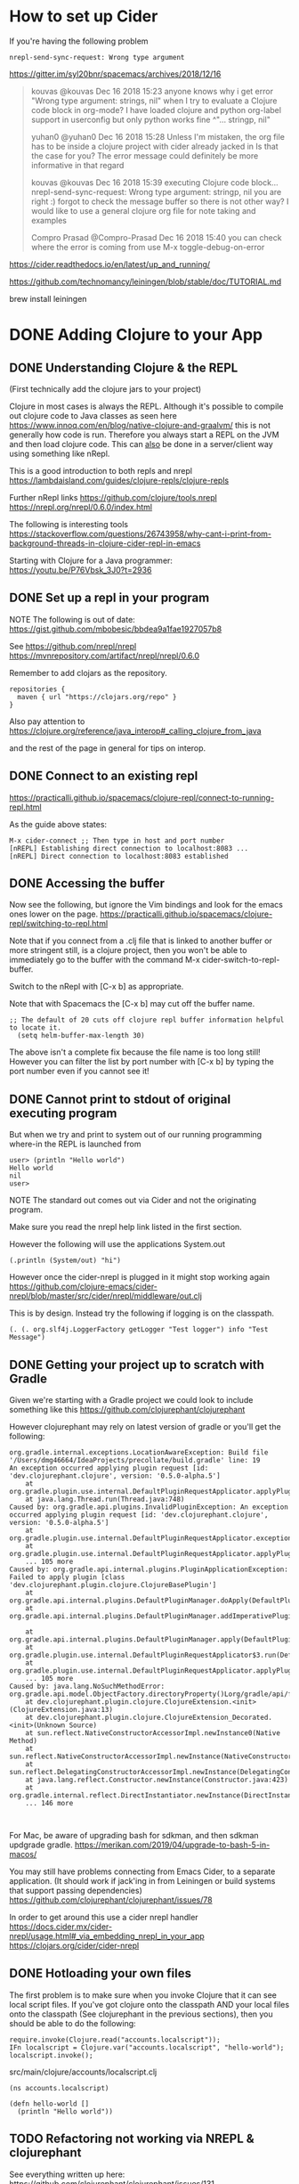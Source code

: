 * How to set up Cider

If you're having the following problem

#+begin_src 
nrepl-send-sync-request: Wrong type argument
#+end_src

https://gitter.im/syl20bnr/spacemacs/archives/2018/12/16

#+begin_quote
kouvas @kouvas Dec 16 2018 15:23
anyone knows why i get error "Wrong type argument: strings, nil" when I try to evaluate a Clojure code block in org-mode? I have loaded clojure and python org-label support in userconfig but only python works fine
^"... stringp, nil"

yuhan0 @yuhan0 Dec 16 2018 15:28
Unless I'm mistaken, the org file has to be inside a clojure project with cider already jacked in
Is that the case for you? The error message could definitely be more informative in that regard

kouvas @kouvas Dec 16 2018 15:39
executing Clojure code block...
nrepl-send-sync-request: Wrong type argument: stringp, nil
you are right :) forgot to check the message buffer
so there is not other way? I would like to use a general clojure org file for note taking and examples

Compro Prasad @Compro-Prasad Dec 16 2018 15:40
you can check where the error is coming from
use M-x toggle-debug-on-error
#+end_quote

https://cider.readthedocs.io/en/latest/up_and_running/

https://github.com/technomancy/leiningen/blob/stable/doc/TUTORIAL.md

brew install leiningen

* DONE Adding Clojure to your App
  CLOSED: [2019-10-24 Thu 17:26]
** DONE Understanding Clojure & the REPL
   CLOSED: [2019-10-20 Sun 10:58]

(First technically add the clojure jars to your project)

Clojure in most cases is always the REPL.
Although it's possible to compile out clojure code to Java classes as seen here https://www.innoq.com/en/blog/native-clojure-and-graalvm/
this is not generally how code is run.
Therefore you always start a REPL on the JVM and then load clojure code.
This can _also_ be done in a server/client way using something like nRepl.

This is a good introduction to both repls and nrepl
https://lambdaisland.com/guides/clojure-repls/clojure-repls


Further nRepl links
https://github.com/clojure/tools.nrepl
https://nrepl.org/nrepl/0.6.0/index.html

The following is interesting tools
https://stackoverflow.com/questions/26743958/why-cant-i-print-from-background-threads-in-clojure-cider-repl-in-emacs

Starting with Clojure for a Java programmer: https://youtu.be/P76Vbsk_3J0?t=2936
** DONE Set up a repl in your program
   CLOSED: [2019-09-25 Wed 23:07]

NOTE The following is out of date:
  https://gist.github.com/mbobesic/bbdea9a1fae1927057b8

See https://github.com/nrepl/nrepl
https://mvnrepository.com/artifact/nrepl/nrepl/0.6.0

Remember to add clojars as the repository.
#+begin_src 
repositories {
  maven { url "https://clojars.org/repo" }
}
#+end_src


Also pay attention to 
https://clojure.org/reference/java_interop#_calling_clojure_from_java

and the rest of the page in general for tips on interop.
** DONE Connect to an existing repl
   CLOSED: [2019-09-25 Wed 23:06]
 https://practicalli.github.io/spacemacs/clojure-repl/connect-to-running-repl.html

 As the guide above states:
 #+begin_src 
 M-x cider-connect ;; Then type in host and port number
 [nREPL] Establishing direct connection to localhost:8083 ...
 [nREPL] Direct connection to localhost:8083 established
 #+end_src
** DONE Accessing the buffer
   CLOSED: [2019-09-25 Wed 23:05]

Now see the following, but ignore the Vim bindings and look for the emacs ones lower on the page.
https://practicalli.github.io/spacemacs/clojure-repl/switching-to-repl.html

Note that if you connect from a .clj file that is linked to another buffer or more stringent
still, is a clojure project, then you won't be able to immediately go to the buffer with the 
command M-x cider-switch-to-repl-buffer.

Switch to the nRepl with [C-x b] as appropriate.

Note that with Spacemacs the [C-x b] may cut off the buffer name.
#+begin_src 
;; The default of 20 cuts off clojure repl buffer information helpful to locate it.
  (setq helm-buffer-max-length 30)
#+end_src

The above isn't a complete fix because the file name is too long still!
However you can filter the list by port number with [C-x b] by typing the port number even if you cannot see it!
** DONE Cannot print to stdout of original executing program
   CLOSED: [2019-10-20 Sun 16:50]
 But when we try and print to system out of our running programming where-in the REPL is launched from

 #+begin_src 
 user> (println "Hello world")
 Hello world
 nil
 user>
 #+end_src

NOTE The standard out comes out via Cider and not the originating program.

Make sure you read the nrepl help link listed in the first section.

However the following will use the applications System.out

#+begin_src 
(.println (System/out) "hi")
#+end_src

However once the cider-nrepl is plugged in it might stop working again
https://github.com/clojure-emacs/cider-nrepl/blob/master/src/cider/nrepl/middleware/out.clj

This is by design. Instead try the following if logging is on the classpath.

#+begin_src 
(. (. org.slf4j.LoggerFactory getLogger "Test logger") info "Test Message")
#+end_src


** DONE Getting your project up to scratch with Gradle
   CLOSED: [2019-10-24 Thu 00:34]
Given we're starting with a Gradle project we could look to include something like this
https://github.com/clojurephant/clojurephant


#+begin_comment
What happens if you try to add compilation directories manually:
Or https://discuss.gradle.org/t/add-to-dependencies-classpath/7281/10
Not a good idea because this appears not to be a source set, 
and IntelliJ is confused about file paths something like
https://stackoverflow.com/questions/30577665/disable-intellij-source-root-inspection
#+end_comment

However clojurephant may rely on latest version of gradle or you'll get the following:
 #+begin_src 
 org.gradle.internal.exceptions.LocationAwareException: Build file '/Users/dmg46664/IdeaProjects/precollate/build.gradle' line: 19
 An exception occurred applying plugin request [id: 'dev.clojurephant.clojure', version: '0.5.0-alpha.5']
	 at org.gradle.plugin.use.internal.DefaultPluginRequestApplicator.applyPlugin(DefaultPluginRequestApplicator.java:232)
	 at java.lang.Thread.run(Thread.java:748)
 Caused by: org.gradle.api.plugins.InvalidPluginException: An exception occurred applying plugin request [id: 'dev.clojurephant.clojure', version: '0.5.0-alpha.5']
	 at org.gradle.plugin.use.internal.DefaultPluginRequestApplicator.exceptionOccurred(DefaultPluginRequestApplicator.java:247)
	 at org.gradle.plugin.use.internal.DefaultPluginRequestApplicator.applyPlugin(DefaultPluginRequestApplicator.java:229)
	 ... 105 more
 Caused by: org.gradle.api.internal.plugins.PluginApplicationException: Failed to apply plugin [class 'dev.clojurephant.plugin.clojure.ClojureBasePlugin']
	 at org.gradle.api.internal.plugins.DefaultPluginManager.doApply(DefaultPluginManager.java:160)
	 at org.gradle.api.internal.plugins.DefaultPluginManager.addImperativePlugin(DefaultPluginManager.java:85)

	 at org.gradle.api.internal.plugins.DefaultPluginManager.apply(DefaultPluginManager.java:130)
	 at org.gradle.plugin.use.internal.DefaultPluginRequestApplicator$3.run(DefaultPluginRequestApplicator.java:151)
	 at org.gradle.plugin.use.internal.DefaultPluginRequestApplicator.applyPlugin(DefaultPluginRequestApplicator.java:225)
	 ... 105 more
 Caused by: java.lang.NoSuchMethodError: org.gradle.api.model.ObjectFactory.directoryProperty()Lorg/gradle/api/file/DirectoryProperty;
	 at dev.clojurephant.plugin.clojure.ClojureExtension.<init>(ClojureExtension.java:13)
	 at dev.clojurephant.plugin.clojure.ClojureExtension_Decorated.<init>(Unknown Source)
	 at sun.reflect.NativeConstructorAccessorImpl.newInstance0(Native Method)
	 at sun.reflect.NativeConstructorAccessorImpl.newInstance(NativeConstructorAccessorImpl.java:62)
	 at sun.reflect.DelegatingConstructorAccessorImpl.newInstance(DelegatingConstructorAccessorImpl.java:45)
	 at java.lang.reflect.Constructor.newInstance(Constructor.java:423)
	 at org.gradle.internal.reflect.DirectInstantiator.newInstance(DirectInstantiator.java:51)
	 ... 146 more


 #+end_src

For Mac, be aware of upgrading bash for sdkman, and then sdkman updgrade gradle.
https://merikan.com/2019/04/upgrade-to-bash-5-in-macos/

You may still have problems connecting from Emacs Cider, to a separate application.
(It should work if jack'ing in from Leiningen or build systems that support passing dependencies)
https://github.com/clojurephant/clojurephant/issues/78

In order to get around this use a cider nrepl handler
https://docs.cider.mx/cider-nrepl/usage.html#_via_embedding_nrepl_in_your_app
https://clojars.org/cider/cider-nrepl

** DONE Hotloading your own files
   CLOSED: [2019-10-24 Thu 00:36]

The first problem is to make sure when you invoke Clojure that it can see local script files.
If you've got clojure onto the classpath AND your local files onto the classpath (See clojurephant in the previous sections), then you should be able to do the following:

#+begin_src 
      require.invoke(Clojure.read("accounts.localscript"));
      IFn localscript = Clojure.var("accounts.localscript", "hello-world");
      localscript.invoke();
#+end_src

src/main/clojure/accounts/localscript.clj
#+begin_src 
(ns accounts.localscript)

(defn hello-world []
  (println "Hello world"))
#+end_src


** TODO Refactoring not working via NREPL & clojurephant

See everything written up here:
https://github.com/clojurephant/clojurephant/issues/131

https://github.com/clojure-emacs/clj-refactor.el#setup
#+begin_src 
On the other hand if a standalone REPL or an embedded nREPL server is used you will need to manually add this dependency (see below).

Either in your project's project.clj or in the :user profile found at ~/.lein/profiles.clj:

:plugins [[refactor-nrepl "2.4.0"]
          [Cider/cider-nrepl "0.18.0"]]
#+end_src

So added to clojurephant

#+begin_src 
implementation 'refactor-nrepl:refactor-nrepl:2.4.0'
#+end_src

But still getting the following error
#+begin_src 
WARNING: clj-refactor and refactor-nrepl are out of sync.
Their versions are 2.5.0-SNAPSHOT (package: 20190618.716) and n/a, respectively.
You can mute this warning by changing cljr-suppress-middleware-warnings.
#+end_src

Interesting:
https://github.com/clojure-emacs/cider/issues/2511#issuecomment-435767772

Some background on the warning https://github.com/clojure-emacs/clj-refactor.el/pull/392
https://github.com/clojure-emacs/cider/pull/2238

Trying to find out more about instantiating middleware:
https://cljdoc.org/d/nrepl/nrepl/0.5.3/doc/design/middleware

Strategy might be to look at how boot manually instantiates middleware and try and do the same
- https://clojuredocs.org/clojure.core/swap!

Need to add understanding about nrepl and piggie backing.
https://github.com/nrepl/piggieback#embedded



See this stack of advice:
https://docs.cider.mx/cider-nrepl/usage.html#_via_embedding_nrepl_in_your_app
which links to 
https://github.com/clojure-emacs/cider-nrepl/issues/447
which references:
https://github.com/clojure-emacs/cider-nrepl/issues/464


** TODO Why does autocompletion not work?

https://github.com/clojure-emacs/cider/issues/2528

** DONE Getting started with Deps.edn
   CLOSED: [2020-01-05 Sun 13:42]
Tutorial:
https://www.youtube.com/watch?v=SPSn02RxpxM

which tracks this larger blog tutorial:
https://practicalli.github.io/blog/posts/clojure-web-server-cli-tools-deps-edn/

Starting a new project:
https://github.com/seancorfield/clj-new#getting-started

Create a basic application:
#+begin_src 
    clj -A:new app myname/myapp
    cd myapp
    clj -m myname.myapp
#+end_src

Starting repl in cider https://youtu.be/SPSn02RxpxM?t=3848

** TODO Adding REBL to lein and cider

#+begin_src
Execution error (FileNotFoundException) at cognitect.rebl.impl.monaco/loading (monaco.clj:3).
Could not locate cljfmt/core__init.class, cljfmt/core.clj or cljfmt/core.cljc on classpath.
ERROR: Unhandled REPL handler exception processing message {:nrepl.middleware.print/stream? 1, :nrepl.middleware.print/print cider.nrepl.pprint/pprint, :nrepl.middleware.print/quota 1048576, :nrepl.middleware.print/options {:right-margin 80}, :op stacktrace, :session 33d17ac2-413a-48d7-a8b4-37425257220f, :id 23}
java.lang.NoClassDefFoundError: Could not initialize class cognitect.rebl.ui__init
	at java.base/java.lang.Class.forName0(Native Method)
	at java.base/java.lang.Class.forName(Class.java:416)
	at clojure.lang.RT.classForName(RT.java:2207)
	at clojure.lang.RT.classForName(RT.java:2216)
	at clojure.lang.Compiler.maybeResolveIn(Compiler.java:7437)
	at clojure.core$ns_resolve.invokeStatic(core.clj:4370)
	at clojure.core$ns_resolve.invokeStatic(core.clj:4359)
	at clojure.core$ns_resolve.invoke(core.clj:4359)
	at cider.nrepl.inlined_deps.orchard.v0v5v5.orchard.java$resolve_class$fn__8010.invoke(java.clj:310)
	at cider.nrepl.inlined_deps.orchard.v0v5v5.orchard.java$resolve_class.invokeStatic(java.clj:310)
#+end_src

Or from the terminal after upgrading lein to 2.9.3

#+begin_src 
lein repl
dmg46664.etl=> (require '[cognitect.rebl :as rebl])
nil
dmg46664.etl=> (rebl/ui)
Execution error (FileNotFoundException) at cognitect.rebl.impl.monaco/loading (monaco.clj:3).
Could not locate cljfmt/core__init.class, cljfmt/core.clj or cljfmt/core.cljc on classpath.
#+end_src

Might want to try https://github.com/RickMoynihan/nrebl.middleware

Perhaps it doesn't work with symlinks of the jar?
Adding the dependency as per comment here fixes this https://github.com/cognitect-labs/REBL-distro/issues/34

* Clojure assistance

** Refactoring
*** C-c C-m rs     To call rs functions.
All functions in clj-refactor have a two-letter mnemonic shortcut. E.g. rs for cljr-rename-symbol. 
Given the prefix choice in the example setup you'd call this function by hitting 
https://github.com/clojure-emacs/clj-refactor.el/wiki
** Importing libraries
https://8thlight.com/blog/colin-jones/2010/12/05/clojure-libs-and-namespaces-require-use-import-and-ns.html
&
https://stackoverflow.com/questions/10358149/in-clojure-1-4-what-is-the-use-of-refer-within-require/10370672

How to import and require gen-classes
https://groups.google.com/forum/#!topic/clojure/9_xkNUEsgIc

Also
https://github.com/yogthos/clojure-error-message-catalog/blob/master/clj/class-not-found-exception.md

More on class loaders
https://www.baeldung.com/java-classloaders

** Quoting and unbound function errors
https://8thlight.com/blog/colin-jones/2012/05/22/quoting-without-confusion.html
** Destructuring
http://blog.brunobonacci.com/2014/11/16/clojure-complete-guide-to-destructuring/

https://stackoverflow.com/questions/3337888/clojure-named-arguments
** Forum topics
*** Clojure spec greedy operators https://clojurians-log.clojureverse.org/clojure-spec/2018-01-04
** Tutorials
Great tutorial in coverage, but a little tedious is mode and development.
https://www.youtube.com/watch?v=ciGyHkDuPAE
*** Protocols! Must watch https://www.youtube.com/watch?v=kQhOlWXXl2I
*** Clojure script on react with figwheel https://medium.com/mindorks/building-mobile-apps-ios-and-android-with-clojurescript-4600235f826c
** Useful clojure titbits
*** Apply vs Map https://stackoverflow.com/questions/2311528/clojure-apply-vs-map
*** Incrementing i https://stackoverflow.com/questions/4513078/i-equivalent-in-clojure
  also note the atom and swap example?

See map-indexed for a solution
 https://stackoverflow.com/questions/24798831/clojure-increment-a-counter
https://clojuredocs.org/clojure.core/map-indexed
https://clojuredocs.org/clojure.core/dissoc
*** Odd examples https://stackoverflow.com/questions/44052252/what-does-clojure-function-jerry-means
*** Two dots https://clojure.org/reference/java_interop#_the_dot_special_form
*** doseq vs for (lazy)  https://stackoverflow.com/questions/4725417/difference-between-doseq-and-for-in-clojure
https://blog.jeaye.com/2016/07/27/clojure-for/

Tip. See the combination of doseq and map-index  https://github.com/mjul/docjure/blob/master/src/dk/ative/docjure/spreadsheet.clj#L267
*** Reading wierd clojure characters https://clojure.org/guides/weird_characters
*** Add index to a vector of maps (assoc & map-index) https://stackoverflow.com/questions/34490944/clojure-add-index-to-vector-of-maps
*** Converting non lazy sequences (2nd answer)  https://stackoverflow.com/a/1645224/93074
*** Prototyping https://grishaev.me/en/clj-args/
*** How to download clojuredocs documentation offline
#+begin_src 
wget -k -m http://clojuredocs.org/
#+end_src

- In the css and cljs direcories, rename all the .js and .css files to end in precisely this suffix.


#+begin_src python
import SimpleHTTPServer
import SocketServer

PORT = 1234

class Handler(SimpleHTTPServer.SimpleHTTPRequestHandler):
    pass

Handler.extensions_map[''] = 'text/html'

httpd = SocketServer.TCPServer(("", PORT), Handler)

print "serving at port", PORT
httpd.serve_forever()
#+end_src

#+begin_src 
python server.py
#+end_src

https://docs.python.org/3/library/http.server.html
**** TODO Find a way so that the server shows pages without the .html in html format. This could be either with python or 
https://github.com/ring-clojure/ring/wiki/Getting-Started
*** TODO How do Clojure return types work?
https://clojuredocs.org/clojure.core/doall

#+begin_src clojure
(def t (map inc [1 2 3]))
(type t) ; => clojure.lang.LazySeq

(type (seq '(1 2 3)))
(type '(1 2 3))

(doall t) ; => (2 3 4)
(str (doall t)) ; => clojure.lang.LazySeq
(str (vector t)) ; => [(2 3 4)]
(str (first (vector (doall t)))) ; => clojure.lang.LazySeq

(def x (str (vector t)))
(println x)




(str "test")
(println t)

(do
  (map inc [1 2 3])
  )

#+end_src
*** Testing in clojure
Need an intro guide to testing your app with the repl?
Say you're Repl'ing your app and you want to run a test on a function change. How do you do this?

Some background.
https://stackoverflow.com/questions/21294294/run-tests-from-clojure-repl-and-leiningen
*** Last repl exception  https://clojuredocs.org/clojure.core/*e
*** Exercise to visualize functional: 
Have the user write code that takes records and tranforms it to legacy api.
I.e. takes a map, and has to take a dynamic list of excel columns
and put that data into a record in those columns, perhaps accommodating for different types:
i.e. formulas dates and values.
This should help the student understand the difference between creating data vs. walking over
the data tree maintaining state.
*** TODO Another exercise

; figure out how get the following to return a simple list.

; Excercise
(genSummaryHeaders ["BTC" "EUR" "ETH" "GBP"] ["EUR"])
; Should return ("Date" "Summary" "BTC" "BTC Balance" ... same for other currencies "EUR fee")
; Or a vector
** Spec & generative testing
*** Spec and test.check guides

https://clojure.org/guides/spec
https://clojure.org/guides/test_check_beginner

The spec guide introduces testing check fns for testing fn defs.
Hint: Rather first test functions with property tests and see where those simply port over to the simpler variety.

See the following for generators
https://github.com/clojure/test.check/blob/master/doc/generator-examples.md
*** Difference between gen/fmap & gen/bind


gen/fmap. 

Every time this generator is asked to generate it: 
- generates a new value from the generator argument.
- Uses the value to prepare a new non-generator value to return.
- This generator is therefore a new fmap which produces these values.
- You can see below that it still calls the generator argument each time to fill out this vector

#+begin_src clojure
(gen/generate
 (gen/vector (gen/fmap (fn [x] (list x)) (gen/choose 1 5)))
 )
[(2) (4) (3) (4) (5) (4) (1) (3) (5) (1) (1) (2) (2) (3)]
#+end_src

gen/bind also:
- Uses the generator argument to generate values each time it is called. I.e. below is not equal.

#+begin_src clojure
(gen/generate (gen/bind (gen/vector gen/large-integer 3)
                        (fn [xs] (gen/vector (gen/shuffle xs) 2))))
[[0 28057239 -45698] [0 28057239 -45698]]

;; The vector of large ints will not be exploded, and still be a generator
;; that shuffle will work on.
(gen/generate (gen/vector (gen/shuffle (gen/vector gen/large-integer 3)) 2))
[[[:gen #function[clojure.test.check.generators/gen-fmap/fn--405]]]
 [[:gen #function[clojure.test.check.generators/gen-fmap/fn--405]]]]

;; Adding a generate is the equivalent of bind. I.e. it locks/binds the values at this point.
(gen/generate (gen/vector (gen/shuffle
                           (gen/generate (gen/vector gen/large-integer 3))) 2))

#+end_src

- However for bind, these values are used merely as arguments to a new generators (or a composition of generators) and the user of gen/bind must return this generator.

Note also how gen/let works
#+begin_src clojure
(gen/generate
 (gen/let 
 [n (gen/vector gen/small-integer 3)] ;; here the output of an iteration is bound.
   (gen/vector (gen/elements n)))) ;; however gen/elements here is not bound and so the vector is able to generate random items
[7 7 7 -2 -20 -20 -20 -20 7]

(gen/generate
 (gen/let [n (gen/vector gen/small-integer 3)
           e (gen/elements n) ;; However compared to the above, here elements is bound!
           v (gen/vector (gen/return e))] ;;It makes the example different, but regardless see how we are only aboe to get a single value.
   v))
[-15 -15 -15 -15 -15 -15]


;; However NOTE that the whole let block produces a generator, for which each call
;; is independent!!! this means that for below, although like the above examples a vector of 3
;; ints is generated and elements are selected from it.. each time the vector requires a new value
;; a new list of 3 small ints is generated and so the result is simply a random list!
(gen/generate
 (gen/vector
  (gen/let [n (gen/vector gen/small-integer 3)
            e (gen/elements n)]
    e)))
[-17 -6 1 -14 0 -25 17 -21 -26 -6 -2 -13 -5 27 -7 19]

#+end_src
*** s/gen gotcha overriding map values

#+begin_src clojure
;; In 'ns'
(s/def ::spec (s/keys :req-un [::field]))

;; In other ns
(s/gen ::spec {
[::ns/field] #(gen/return :override) ;; Won't work! Presumably because ::spec is :req-un (but didn't test)
[:field] #(gen/return :override2) ;; Works!
})
#+end_src
*** A vector of something as a fn argument https://stackoverflow.com/questions/43230546/a-clojure-spec-that-matches-and-generates-an-ordered-vector-of-variable-length

Example of Lack of expessivity out the box.

In order to understand Alex's answer, you'll need to understand gen/fmap.
Read the following as mandatory first https://clojure.org/guides/test_check_beginner
NOTE Some of the examples here are incorrect if using
[clojure.spec.gen.alpha :as gen]

(fmap as a name is a little misleading as it doesn't map the function to each item provided,
but runs the function with the result of the generator as an argument, bundling the result in 
another generator)

Then the example from comment in question, highlights further nuances
#+begin_src clojure
(s/def ::pattern (s/cat :sym symbol? :str string? :kws (s/* keyword?))) 
(s/def ::pattern-2 (s/cat :s string? :p ::pattern)) 
(s/valid? ::pattern ['af "5" :key]) 
;; true 
(s/valid? ::pattern-2 ["string" 'af "5" :key]) 
;; true 
(s/def ::pattern-3 (s/cat :s string? :p ::solution)) 
(s/valid? ::pattern-3 ["string" 'af "5" :key]) 
;; false !!! <- we are losing flatness 
(s/valid? ::pattern-3 ["string" ['af "5" :key]]) 
;; true !!! <- we are losing flatness 
#+end_src
*** Common problem with spec. Cryptic error messages
**** Spec : nil TODO but why?
Check the REPL for more information

#+begin_src clojure
 [clojure.spec.alpha :as s]
 [clojure.spec.gen.alpha :as gen]

gen/generate (s/gen ::coinbase-trade)) ;; should get only the generator in question as nothing has been added, even though it's already defined with-gen


1. Unhandled clojure.lang.ExceptionInfo
   Spec assertion failed.

         Spec: nil
        Value: nil

     Problems: 

                 alpha.clj:  282  clojure.spec.alpha/gensub
                 alpha.clj:  272  clojure.spec.alpha/gensub
                 alpha.clj:  877  clojure.spec.alpha/map-spec-impl/reify/rgen
                  core.clj: 2760  clojure.core/map/fn
              LazySeq.java:   42  clojure.lang.LazySeq/sval
              LazySeq.java:   51  clojure.lang.LazySeq/seq
                   RT.java:  531  clojure.lang.RT/seq
                  core.clj:  137  clojure.core/seq
                  core.clj: 2746  clojure.core/map/fn
              LazySeq.java:   42  clojure.lang.LazySeq/sval
              LazySeq.java:   51  clojure.lang.LazySeq/seq
#+end_src

You'll then see
#+begin_src 
Execution error (ExceptionInfo) at dmg46664.etl/eval16178 (form-init16923224181612635633.clj:413).
Unable to construct gen at: [:dmg46664.etl/date] for: :dmg46664.etl/date
#+end_src
**** class clojure.test.check.generators.Generator cannot be cast to class
Using (s/with-gen) with (gen/fmap) and not wrapping fmap in no-args function?

#+begin_src 
1. Unhandled java.lang.ClassCastException
   class clojure.test.check.generators.Generator cannot be cast to class
   clojure.lang.IFn (clojure.test.check.generators.Generator is in unnamed
   module of loader clojure.lang.DynamicClassLoader @218a78f6; clojure.lang.IFn
   is in unnamed module of loader 'app')

                 alpha.clj:  936  clojure.spec.alpha/spec-impl/reify
                 alpha.clj:  279  clojure.spec.alpha/gensub
                 alpha.clj:  272  clojure.spec.alpha/gensub
                 alpha.clj:  296  clojure.spec.alpha/gen
#+end_src
**** Wrong number of args (1) passed to: clojure.spec.alpha/def
Problem starting the REPL, 
None of my own code in the stacktrace

It turned out to be one of the standard defs. Wierd!? Why didn't it give me a line number?
It had nothing to do with test.check.generator/gen vs spec.gen.alpha/gen
*** Niggles
- In order to do generative testing, the generators will often need to be at the level of the
container and not at the record level. Testing date aggregation code isn't so useful, if you
never generate records that share the same date. 
- This is mis-sold when learning about spec
as if defining structures let's 
*** Test check api issues overriding generators
https://stackoverflow.com/questions/55436961/clojure-spec-override-check-generator-for-predicate
*** Clojure spec for parsing https://juxt.pro/blog/posts/parsing-with-clojure-spec.html
Doesn't scale because no tokenization.
*** Look at plugin project to see another limitation of spec.
*** What is rose-tree in test.check?
http://blog.guillermowinkler.com/blog/2015/04/12/verifying-state-machine-behavior-using-test-dot-check/
*** Exercise. Write a generator that selects 2 values from a list (and then use it).

A wasteful implementation

#+begin_src clojure
;; TODO It would be nice to remove the such-that as it's wasteful
(defn choose2 [g] (gen/such-that (fn [[x y]] (not= x y))
                                 (gen/let [x g
                                           y g]
                                   [x y])))
#+end_src

But you can't use it in gen/let

#+begin_src clojure
(gen/let [currencies (choose2 (gen/elements ["BTC" "EUR" "GBP"]))
           buy (first currencies) ;;NOTE fails here. Currencies is a generator, not a vector
           sell (second currencies)
           trade (s/gen ::trade
                        {
                         [::buyCurrency] #(buy)
                         [::sellCurrency] #(sell)
                         })]
   trade)
#+end_src


** Code snippets
*** Be careful of macros
#+begin_src clojure
;; works
(let [f #(inc %)]
  (some-> 1 f))
;; doesn't work
(some-> 1 #(inc %))
#+end_src
*** Query and filter classpath
#+begin_src 
(filter #(.contains % "clojure") (clojure.string/split (System/getProperty "java.class.path") #"\:"))
#+end_src
*** Get methods out of instance
#+begin_src clojure

; useful fucntion
(use 'clojure.reflect)
(defn methods [obj]
  (->> (reflect obj)
      :members
      (map #(select-keys % [:name]))))

#+end_src
*** Get methods out of class
https://clojuredocs.org/clojure.reflect/type-reflect
#+begin_src clojure
(use 'clojure.reflect)

(->> java.lang.Integer 
     clojure.reflect/type-reflect
     :members 
     (filter #(instance? clojure.reflect.Field %)) 
     (filter #(:public (:flags %)))
     (filter #(:static (:flags %)))
     (map #(vector (:name %) (:type %)))
     (sort)
     (pprint))

;;=> ([BYTES int]
;;    [MAX_VALUE int]
;;    [MIN_VALUE int]
;;    [SIZE int]
;;    [TYPE java.lang.Class])
#+end_src
*** Print stacktrace
(clojure.stacktrace/print-stack-trace (Exception. "foo"))
** Tools + libs
*** https://github.com/dgrnbrg/spyscope
*** Scala interop lib https://t6.github.io/from-scala/
** Gotchas
*** Autoresolution of keywords '::'  https://groups.google.com/forum/#!topic/clojure/i770QaIFiF0
*** IllegalArgument with no help https://stackoverflow.com/questions/19590432/why-does-clojure-say-no-matching-method-for-an-illegal-argument
- This could happen when passing nil to a primitive parameter in java.
- Find this out by instrumenting the calling method in cider or equivalent.
** Don'ts (as recommended by Stuart)
*** Threading of as-> https://stuartsierra.com/2018/07/15/clojure-donts-thread-as
** Interesting reads
*** Transient data structures https://clojure.org/reference/transients
*** Missing elegant API for manipulating immutable data structures http://nathanmarz.com/blog/clojures-missing-piece.html
*** Clojure workflow tips https://clojureverse.org/t/share-the-nitty-gritty-details-of-your-clojure-workflow/1208/23
*** Reloading woes https://lambdaisland.com/blog/2018-02-09-reloading-woes
*** Nested hash map anti pattern? (Only required in rare circumstances) https://hackernoon.com/nested-maps-considered-harmful-143add482247
*** Nil punning https://lispcast.com/nil-punning/
*** Interesting threading https://www.spacjer.com/blog/2015/11/09/lesser-known-clojure-variants-of-threading-macro/
*** Maps vs records  http://discuss.purelyfunctional.tv/t/when-to-use-map-vs-defrecord/933
*** Keywords vs Symbols https://blog.robphoenix.com/clojure/notes-on-clojure-keywords-symbols/
*** gen-class
Overview
https://kotka.de/blog/2010/02/gen-class_how_it_works_and_how_to_use_it.html
More on gen-class
https://stackoverflow.com/questions/42617678/gen-class-in-clojure-and-use-it-immediately

Official documentation with examples!
https://clojure.org/reference/compilation

See class loading issues
*** Class loading issues with generated classes
https://medium.com/@minfuyang/about-java-classloader-dynamic-class-generation-in-apache-spark-case-43a6d492c78f
*** Subclassing https://puredanger.github.io/tech.puredanger.com/2011/08/12/subclassing-in-clojure/
*** Proxying abstract classes https://stackoverflow.com/questions/53090419/clojure-proxy-implementing-abstract-class-with-protected-constructor
*** Logging https://juxt.pro/blog/posts/logging.html
*** Clojure safety information in the following comments http://clojuredocs.org/clojure.core/read
*** No lazy vectors in clojure https://stackoverflow.com/questions/3083535/clojure-lazy-sequences-that-are-vectors
*** Macro expansion warning https://ask.clojure.org/index.php/9015/spec-error-on-simple-threading-in-clj-cljs
*** Datafy & Nav http://corfield.org/blog/2018/12/03/datafy-nav
https://ask.clojure.org/index.php/8550/can-someone-explain-the-arguments-to-nav
*** Clojure slow startup time http://clojure-goes-fast.com/blog/clojures-slow-start/
*** Java decompilation http://clojure-goes-fast.com/blog/introspection-tools-java-decompilers/
*** Deps & Cli limitations https://clojureverse.org/t/how-to-effectively-use-deps-cli/4787/4
And supplementations https://github.com/clojure/tools.deps.alpha/wiki/Tools
*** Specter vs Transducer code sample https://gist.github.com/borkdude/5f9a4ae710217e893a9462ff90b6cac3
*** Decompiling Clojure (3 parts)  http://blog.guillermowinkler.com/blog/2014/04/13/decompiling-clojure-i/
*** Equivalent of node.js non-blocking? https://stackoverflow.com/questions/24980014/can-i-make-a-fully-non-blocking-backend-application-with-http-kit-and-core-async
*** Datomic vs GraphQL https://www.indiehackers.com/post/a-time-saving-alternative-for-graphql-da674d0961
https://maxweber.github.io/blog/2019-06-15-approaching-the-web-after-tomorrow-part-3
https://maxweber.github.io/blog/2019-08-05-introducing-db-view-part-2
** Cider
*** cider hook http://root42.blogspot.com/2014/08/how-to-automatically-refresh-cider-when.html
*** Making clojure lazier & streams https://clojure.org/reference/lazy
*** Deep dive into sequences
Easy start with: https://medium.com/@pwentz/laziness-in-clojure-3d83645bf7f3

More concisely: https://insideclojure.org/2015/01/02/sequences/

Then to pick apart the details of types: https://stackoverflow.com/questions/44095400/how-to-understand-clojures-lazy-seq/44102122

** Videos
*** TODO Task : Make a doubly nested for loop, calling on a Java API (XLS) spreadsheet, to take a data structure and save it to tables.
https://github.com/mjul/docjure

The naive way that a java programmer would code:
- Assuming the need for for counters.
- There is a need for counters. Docjure got around it by querying the underlying data!
- Made a mistake for vs deseq
- Made a mistake or at least didn't realize that I'd reached the point to start breaking functions up. This is good!
- At least we figured out map-indexed!

#+begin_src clojure
(defn save-excel! []
  (println "saving excel spreadsheet")
  (let [workbook (XSSFWorkbook.)
        sheet (.createSheet workbook "Datatypes in Java")
        datatypes [["Datatypes", "Type", "Size(in bytes)"]
                   ["int", "Primitive", 2]
                   ["float", "Primitive", 4]
                   ["double", "Primitive", 8]
                   ["char", "Primitive", 1]
                   ["String", "Non-Primitive", "No fixed size"]]
        rowNum 0

        ]
    (for [row_data datatypes
          :let [row (. sheet createRow rowNum)
                ]]
      ;; The following causes a side effect
      (dorun (map-indexed  #(let [cell (. row createCell (inc %1))] (.setCellValue cell %2)
                          )
                    row_data))
      )
    (try (doto workbook (.write (FileOutputStream. "myfile.xls")) (.close))
         (catch Exception e (.printStackTrace e)))
    )
  )


(save-excel!)
#+end_src
*** Scope capture https://vimeo.com/237220354
*** Clojure for ETLs https://www.youtube.com/watch?v=oOON--g1PyU
** Improvements
*** Ensure that stacktrace window is colour coded obvious to communicate whether it's a runtime error or compile time error.
*** Thread about how to compensate for the lack of dot https://www.reddit.com/r/Clojure/comments/6f6cq2/how_to_compensate_for_clojures_lack_of_dot/
*** The stacktrace window should allow one ot preview items without go
*** To clojurephant
; (in [1 2] 1) ; like .contains
; (expand-case) to expand out case test-contants.


